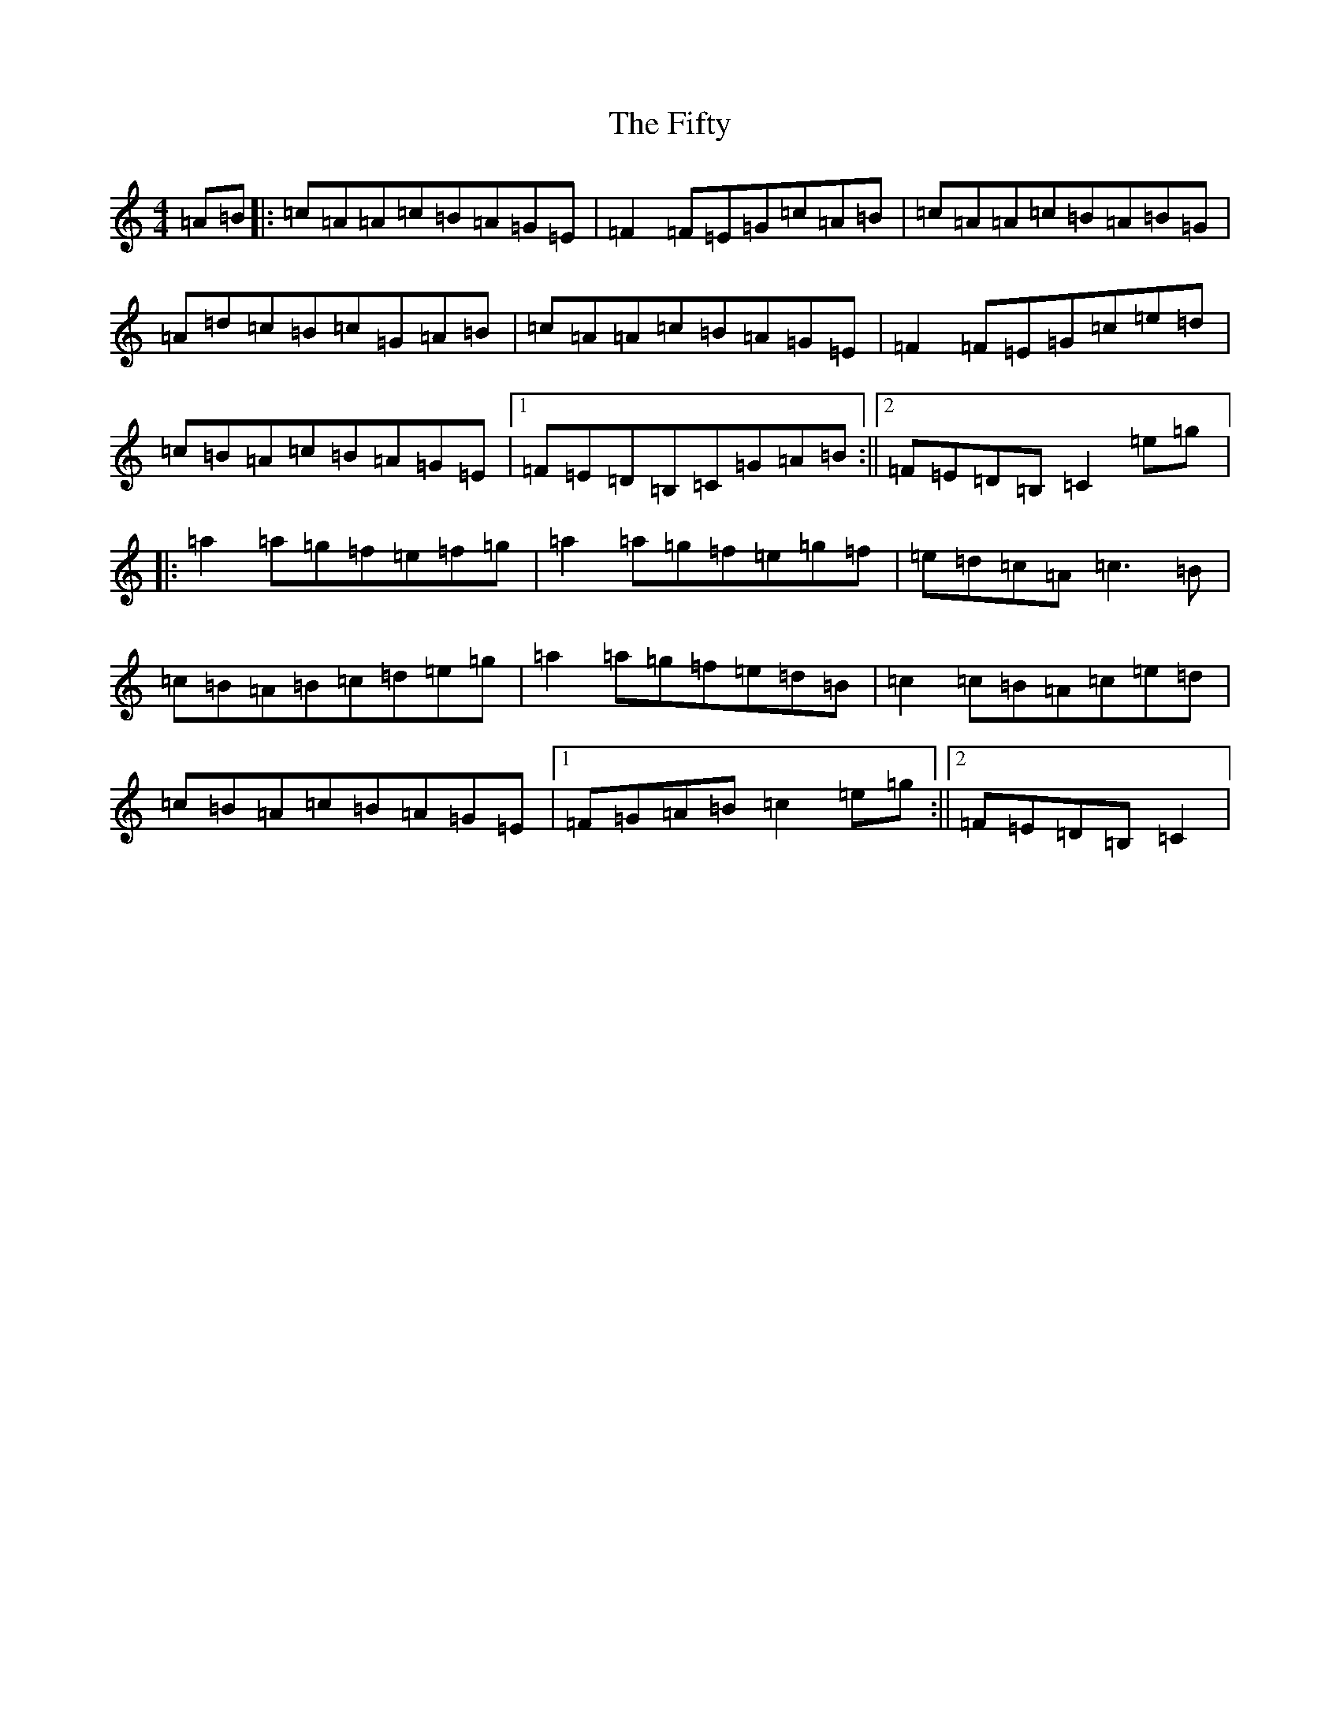 X: 6747
T: Fifty, The
S: https://thesession.org/tunes/3923#setting3923
R: reel
M:4/4
L:1/8
K: C Major
=A=B|:=c=A=A=c=B=A=G=E|=F2=F=E=G=c=A=B|=c=A=A=c=B=A=B=G|=A=d=c=B=c=G=A=B|=c=A=A=c=B=A=G=E|=F2=F=E=G=c=e=d|=c=B=A=c=B=A=G=E|1=F=E=D=B,=C=G=A=B:||2=F=E=D=B,=C2=e=g|:=a2=a=g=f=e=f=g|=a2=a=g=f=e=g=f|=e=d=c=A=c3=B|=c=B=A=B=c=d=e=g|=a2=a=g=f=e=d=B|=c2=c=B=A=c=e=d|=c=B=A=c=B=A=G=E|1=F=G=A=B=c2=e=g:||2=F=E=D=B,=C2|